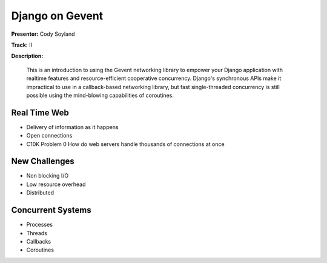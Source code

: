================
Django on Gevent
================

**Presenter:** Cody Soyland

**Track:** II

**Description:**

    This is an introduction to using the Gevent networking library to empower your Django application with realtime features and resource-efficient cooperative concurrency. Django's synchronous APIs make it impractical to use in a callback-based networking library, but fast single-threaded concurrency is still possible using the mind-blowing capabilities of coroutines.


Real Time Web
-------------

* Delivery of information as it happens
* Open connections
* C10K Problem 0 How do web servers handle thousands of connections at once

New Challenges
--------------

* Non blocking I/O
* Low resource overhead
* Distributed


Concurrent Systems
------------------

* Processes
* Threads
* Callbacks
* Coroutines
